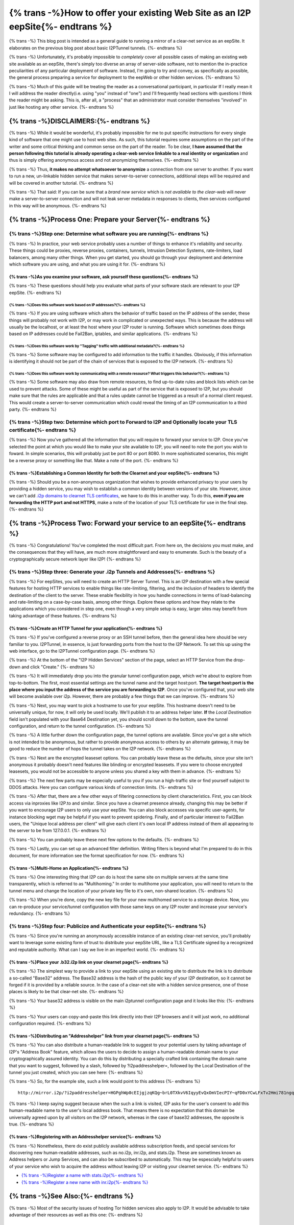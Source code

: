 .. meta::
    :author: idk
    :date: 2019-06-02
    :excerpt: {% trans %}Offering an I2P Mirror{% endtrans %}

================================================================================
{% trans -%}How to offer your existing Web Site as an I2P eepSite{%- endtrans %}
================================================================================

{% trans -%}
This blog post is intended as a general guide to running a mirror of a clear-net
service as an eepSite. It elaborates on the previous blog post about basic
I2PTunnel tunnels.
{%- endtrans %}

{% trans -%}
Unfortunately, it's probably impossible to *completely* cover all possible cases
of making an existing web site available as an eepSite, there's simply too
diverse an array of server-side software, not to mention the in-practice
peculiarities of any particular deployment of software. Instead, I'm going to
try and convey, as specifically as possible, the general process preparing a
service for deployment to the eepWeb or other hidden services.
{%- endtrans %}

{% trans -%}
Much of this guide will be treating the reader as a conversational participant,
in particular If I really mean it I will address the reader directly(i.e. using
"you" instead of "one") and I'll frequently head sections with questions I think
the reader might be asking. This is, after all, a "process" that an
administrator must consider themselves "involved" in just like hosting any other
service.
{%- endtrans %}

{% trans -%}DISCLAIMERS:{%- endtrans %}
---------------------------------------

{% trans -%}
While it would be wonderful, it's probably impossible for me to put specific
instructions for every single kind of software that one might use to host web
sites. As such, this tutorial requires some assumptions on the part of the
writer and some critical thinking and common sense on the part of the reader.
To be clear, **I have assumed that the person following this tutorial is**
**already operating a clear-web service linkable to a real identity or**
**organization** and thus is simply offering anonymous access and not
anonymizing themselves.
{%- endtrans %}

{% trans -%}
Thus, **it makes no attempt whatsoever to anonymize** a connection from one
server to another. If you want to run a new, un-linkable hidden service that
makes server-to-server connections, additional steps will be required and will
be covered in another tutorial.
{%- endtrans %}

{% trans -%}
That said: If you can be sure that a *brand new service* which is *not*
*available to the clear-web* will never make a server-to-server connection and
will not leak server metadata in responses to clients, then services configured
in this way will be anonymous.
{%- endtrans %}

{% trans -%}Process One: Prepare your Server{%- endtrans %}
-----------------------------------------------------------

{% trans -%}Step one: Determine what software you are running{%- endtrans %}
~~~~~~~~~~~~~~~~~~~~~~~~~~~~~~~~~~~~~~~~~~~~~~~~~~~~~~~~~~~~~~~~~~~~~~~~~~~~

{% trans -%}
In practice, your web service probably uses a number of things to enhance it's
reliability and security. These things could be proxies, reverse proxies,
containers, tunnels, Intrusion Detection Systems, rate-limiters, load balancers,
among many other things. When you get started, you should go through your
deployment and determine which software you are using, and what you are using it
for.
{%- endtrans %}

{% trans -%}As you examine your software, ask yourself these questions{%- endtrans %}
^^^^^^^^^^^^^^^^^^^^^^^^^^^^^^^^^^^^^^^^^^^^^^^^^^^^^^^^^^^^^^^^^^^^^^^^^^^^^^^^^^^^^

{% trans -%}
These questions should help you evaluate what parts of your software stack are
relevant to your I2P eepSite.
{%- endtrans %}

{% trans -%}Does this software work based on IP addresses?{%- endtrans %}
'''''''''''''''''''''''''''''''''''''''''''''''''''''''''''''''''''''''''

{% trans -%}
If you are using software which alters the behavior of traffic based on the IP
address of the sender, these things will probably not work with I2P, or may work
in complicated or unexpected ways. This is because the address will usually be
the localhost, or at least the host where your I2P router is running. Software
which sometimes does things based on IP addresses could be Fail2Ban, iptables,
and similar applications.
{%- endtrans %}

{% trans -%}Does this software work by "Tagging" traffic with additional metadata?{%- endtrans %}
'''''''''''''''''''''''''''''''''''''''''''''''''''''''''''''''''''''''''''''''''''''''''''''''''

{% trans -%}
Some software may be configured to add information to the traffic it handles.
Obviously, if this information is identifying it should not be part of the chain
of services that is exposed to the I2P network.
{%- endtrans %}

{% trans -%}Does this software work by communicating with a remote resource? What triggers this behavior?{%- endtrans %}
''''''''''''''''''''''''''''''''''''''''''''''''''''''''''''''''''''''''''''''''''''''''''''''''''''''''''''''''''''''''

{% trans -%}
Some software may also draw from remote resources, to find up-to-date rules and
block lists which can be used to prevent attacks. Some of these might be useful
as part of the service that is exposed to I2P, but you should make sure that the
rules are applicable and that a rules update cannot be triggered as a result of
a normal client request. This would create a server-to-server communication
which could reveal the timing of an I2P communication to a third party.
{%- endtrans %}

{% trans -%}Step two: Determine which port to Forward to I2P and Optionally locate your TLS certificate{%- endtrans %}
~~~~~~~~~~~~~~~~~~~~~~~~~~~~~~~~~~~~~~~~~~~~~~~~~~~~~~~~~~~~~~~~~~~~~~~~~~~~~~~~~~~~~~~~~~~~~~~~~~~~~~~~~~~~~~~~~~~~~~

{% trans -%}
Now you've gathered all the information that you will require to forward your
service to I2P. Once you've selected the point at which you would like to make
your site available to I2P, you will need to note the port you wish to foward.
In simple scenarios, this will probably just be port 80 or port 8080. In more
sophisticated scenarios, this might be a reverse proxy or something like that.
Make a note of the port.
{%- endtrans %}

{% trans -%}Establishing a Common Identity for both the Clearnet and your eepSite{%- endtrans %}
^^^^^^^^^^^^^^^^^^^^^^^^^^^^^^^^^^^^^^^^^^^^^^^^^^^^^^^^^^^^^^^^^^^^^^^^^^^^^^^^^^^^^^^^^^^^^^^^

{% trans -%}
Should you be a non-anonymous organization that wishes to provide enhanced
privacy to your users by providing a hidden service, you may wish to establish
a common identity between versions of your site. However, since we can't add
`.i2p domains to clearnet TLS certificates </IDENTITY/tls.html>`__, we have to do
this in another way. To do this, **even if you are forwarding the HTTP port**
**and not HTTPS**, make a note of the location of your TLS certificate for use
in the final step.
{%- endtrans %}

{% trans -%}Process Two: Forward your service to an eepSite{%- endtrans %}
--------------------------------------------------------------------------

{% trans -%}
Congratulations! You've completed the most difficult part. From here on, the
decisions you must make, and the consequences that they will have, are much
more straightforward and easy to enumerate. Such is the beauty of a
cryptographically secure network layer like I2P!
{%- endtrans %}

.. _step-three-generate-your-i2p-tunnels-and-addresses:

{% trans -%}Step three: Generate your .i2p Tunnels and Addresses{%- endtrans %}
~~~~~~~~~~~~~~~~~~~~~~~~~~~~~~~~~~~~~~~~~~~~~~~~~~~~~~~~~~~~~~~~~~~~~~~~~~~~~~~

{% trans -%}
For eepSites, you will need to create an HTTP Server Tunnel. This is
an I2P destination with a few special features for hosting HTTP services to
enable things like rate-limiting, filtering, and the inclusion of headers to
identify the destination of the client to the server. These enable flexibility
in how you handle connections in terms of load-balancing and rate-limiting on
a case-by-case basis, among other things. Explore these options and how they
relate to the applications which you considered in step one, even though a very
simple setup is easy, larger sites may benefit from taking advantage of these
features.
{%- endtrans %}

{% trans -%}Create an HTTP Tunnel for your application{%- endtrans %}
^^^^^^^^^^^^^^^^^^^^^^^^^^^^^^^^^^^^^^^^^^^^^^^^^^^^^^^^^^^^^^^^^^^^^

{% trans -%}
If you've configured a reverse proxy or an SSH tunnel before, then the general
idea here should be very familiar to you. I2PTunnel, in essence, is just
forwarding ports from the host to the I2P Network. To set this up using the web
interface, go to the I2PTunnel configuration page.
{%- endtrans %}

{% trans -%}
At the bottom of the "I2P Hidden Services" section of the page, select an HTTP
Service from the drop-down and click "Create."
{%- endtrans %}

|config stuff|

{% trans -%}
It will immediately drop you into the granular tunnel configuration page, which
we're about to explore from top-to-bottom. The first, most essential settings
are the tunnel name and the target host:port. **The target host:port is**
**the place where you input the address of the service you are forwarding to**
**I2P**. Once you've configured that, your web site will become available over
i2p. However, there are probably a few things that we can improve.
{%- endtrans %}

|host stuff|

{% trans -%}
Next, you may want to pick a hostname to use for your eepSite. This hostname
doesn't need to be universally unique, for now, it will only be used locally.
We'll publish it to an address helper later. **If** the *Local Destination*
field isn't populated with your Base64 Destination yet, you should scroll down
to the bottom, save the tunnel configuration, and return to the tunnel
configuration.
{%- endtrans %}

|key stuff|

{% trans -%}
A little further down the configuration page, the tunnel options are available.
Since you've got a site which is not intended to be anonymous, but rather to
provide anonymous access to others by an alternate gateway, it may be good to
reduce the number of hops the tunnel takes on the I2P network.
{%- endtrans %}

|tunnel stuff|

{% trans -%}
Next are the encrypted leaseset options. You can probably leave these as the
defaults, since your site isn't anonymous it probably doesn't need features like
blinding or encrypted leasesets. If you were to choose encrypted leasesets, you
would not be accessible to anyone unless you shared a key with them in advance.
{%- endtrans %}

|leaseset stuff|

{% trans -%}
The next few parts may be especially useful to you if you run a high-traffic
site or find yourself subject to DDOS attacks. Here you can configure various
kinds of connection limits.
{%- endtrans %}

|rate limiting stuff|

{% trans -%}
After that, there are a few other ways of filtering connections by client
characteristics. First, you can block access via inproxies like I2P.to and
similar. Since you have a clearnet presence already, changing this may be better
if you want to encourage I2P users to only use your eepSite. You can also block
accesses via specific user-agents, for instance blocking wget may be helpful if
you want to prevent spidering. Finally, and of particular interest to Fail2Ban
users, the "Unique local address per client" will give each client it's own
local IP address instead of them all appearing to the server to be from
127.0.0.1.
{%- endtrans %}

|coarse blocking stuff|

{% trans -%}
You can probably leave these next few options to the defaults.
{%- endtrans %}

|Reduced tunnel stuff|

{% trans -%}
Lastly, you can set up an advanced filter definition. Writing filters is beyond
what I'm prepared to do in this document, for more information see the format
specification for now.
{%- endtrans %}

|granular blocking stuff|

{% trans -%}Multi-Home an Application{%- endtrans %}
^^^^^^^^^^^^^^^^^^^^^^^^^^^^^^^^^^^^^^^^^^^^^^^^^^^^

{% trans -%}
One interesting thing that I2P can do is host the same site on multiple servers
at the same time transparently, which is referred to as "Multihoming." In order
to multihome your application, you will need to return to the tunnel menu and
change the location of your private key file to it's own, non-shared location.
{%- endtrans %}

|multihoming key stuff|

{% trans -%}
When you're done, copy the new key file for your new multihomed service to a
storage device. Now, you can re-produce your service/tunnel configuration with
those same keys on any I2P router and increase your service's redundancy.
{%- endtrans %}

{% trans -%}Step four: Publicize and Authenticate your eepSite{%- endtrans %}
~~~~~~~~~~~~~~~~~~~~~~~~~~~~~~~~~~~~~~~~~~~~~~~~~~~~~~~~~~~~~~~~~~~~~~~~~~~~~

{% trans -%}
Since you're running an anonymously accessible instance of an existing clear-net
service, you'll probably want to leverage some existing form of trust to
distribute your eepSite URL, like a TLS Certificate signed by a recognized and
reputable authority. What can I say we live in an imperfect world.
{%- endtrans %}

.. _place-your-b32i2p-link-on-your-clearnet-page:

{% trans -%}Place your .b32.i2p link on your clearnet page{%- endtrans %}
^^^^^^^^^^^^^^^^^^^^^^^^^^^^^^^^^^^^^^^^^^^^^^^^^^^^^^^^^^^^^^^^^^^^^^^^^

{% trans -%}
The simplest way to provide a link to your eepSite using an existing site to
distribute the link is to distribute a so-called "Base32" address. The Base32
address is the hash of the public key of your I2P destination, so it cannot be
forged if it is provided by a reliable source. In the case of a clear-net site
with a hidden service presence, one of those places is likely to be that
clear-net site.
{%- endtrans %}

{% trans -%}
Your base32 address is visible on the main i2ptunnel configuration page and it
looks like this:
{%- endtrans %}

|base32 stuff|

{% trans -%}
Your users can copy-and-paste this link directly into their I2P browsers and
it will just work, no additional configuration required.
{%- endtrans %}

{% trans -%}Distributing an "Addresshelper" link from your clearnet page{%- endtrans %}
^^^^^^^^^^^^^^^^^^^^^^^^^^^^^^^^^^^^^^^^^^^^^^^^^^^^^^^^^^^^^^^^^^^^^^^^^^^^^^^^^^^^^^^

{% trans -%}
You can also distribute a human-readable link to suggest to your potential users
by taking advantage of I2P's "Address Book" feature, which allows the users to
decide to assign a human-readable domain name to your cryptographically
assured identity. You can do this by distributing a specially crafted link
containing the domain name that you want to suggest, followed by a slash,
followed by ?i2paddresshelper=, followed by the Local Destination of the tunnel
you just created, which you can see here:
{%- endtrans %}

|local destination stuff|

{% trans -%}
So, for the example site, such a link would point to this address
{%- endtrans %}

::

       http://mirror.i2p/?i2paddresshelper=HGPghWp0cEIjgjzqKQg~brL0TXkvV6IqyyEvQxOmVIecPIY~qFD0xYCwLFxTv2Hmi781ngqGo5OImRSeI-4cy167Pb1d0sTArtm6csq~HL8nj~UDP28q1DZFgR4mXX6VJMp7XJR~Mvjfzj0x7-JVaoMhrOKDE0P~tplH5Uik3xbS1rq3VF5vILx9lvkmSyZnu4bD7jk-h-na49gpk1Yx4znP0V3Mi9C6AAEzB4GexiSBxbFJyXFlO3byi-ca-jHqiMqtVE183TbXQNGPBI6FO-iBwYcFtIkWC0cBMneqj~kl3nXEn8RrO-yd-060oueyaza8NyN4FfSTHS5F1r9rru0ntX7GLg1k3QO7fTVhly0q2B0gZqnaHP808aTGD7OFuX69wT40uF3UWPmhsSE-M9AUYbYR64OFmk0jS70qnIApzWrjoye7K3KSaJuyVUQ1sD94aqRUKRKM2QCill6f8XmIyaCv02GkzEJxngBx009OwaDIvmEdOGpLJJLXw7QQBQAEAAcAAA==

{% trans -%}
I keep saying suggest because when the such a link is visited, I2P asks for the
user's consent to add this human-readable name to the user's local address book.
That means there is no expectation that this domain be universally agreed upon
by all visitors on the I2P network, whereas in the case of base32 addresses,
the opposite is true.
{%- endtrans %}

{% trans -%}Registering with an Addresshelper service{%- endtrans %}
^^^^^^^^^^^^^^^^^^^^^^^^^^^^^^^^^^^^^^^^^^^^^^^^^^^^^^^^^^^^^^^^^^^^

{% trans -%}
Nonetheless, there do exist publicly available address subscription feeds, and
special services for discovering new human-readable addresses, such as no.i2p,
inr.i2p, and stats.i2p. These are sometimes known as Address helpers or Jump
Services, and can also be subscribed to automatically. This may be espescially
helpful to users of your service who wish to acquire the address without leaving
I2P or visiting your clearnet service.
{%- endtrans %}

-  `{% trans -%}Register a name with stats.i2p{%- endtrans %} <http://stats.i2p/i2p/addkey.html>`__
-  `{% trans -%}Register a new name with inr.i2p{%- endtrans %} <http://inr.i2p/postkey/>`__

.. |config stuff| image:: /_static/images/http-1.png
.. |host stuff| image:: /_static/images/http-2.png
.. |key stuff| image:: /_static/images/http-3.png
.. |tunnel stuff| image:: /_static/images/http-4.png
.. |leaseset stuff| image:: /_static/images/http-5.png
.. |rate limiting stuff| image:: /_static/images/http-6.png
.. |coarse blocking stuff| image:: /_static/images/http-7.png
.. |Reduced tunnel stuff| image:: /_static/images/http-8.png
.. |granular blocking stuff| image:: /_static/images/http-9.png
.. |multihoming key stuff| image:: /_static/images/http-3-b.png
.. |base32 stuff| image:: /_static/images/http-1-b.png
.. |local destination stuff| image:: /_static/images/http-3.png



{% trans -%}See Also:{%- endtrans %}
------------------------------------

{% trans -%}
Most of the security issues of hosting Tor hidden services also apply to I2P. It
would be advisable to take advantage of their resources as well as this one:
{%- endtrans %}

{% trans -%}Misc Links{%- endtrans %}
~~~~~~~~~~~~~~~~~~~~~~~~~~~~~~~~~~~~~

-  `{% trans -%}Official Guide{%- endtrans %} <https://2019.www.torproject.org/docs/tor-onion-service.html.en>`__
-  `{% trans -%}Riseup best Practices{%- endtrans %} <https://riseup.net/en/security/network-security/tor/onionservices-best-practices>`__
-  `{% trans -%}Blog about config fails{%- endtrans %} <https://blog.0day.rocks/securing-a-web-hidden-service-89d935ba1c1d>`__
-  `{% trans -%}Whonix Docs Onion Service{%- endtrans %} <https://www.whonix.org/wiki/Onion_Services>`__
-  `{% trans -%}Reddit thread{%- endtrans %} <https://old.reddit.com/r/TOR/comments/bd5aqc/can_my_server_trade_off_privacy_for_speed_and/>`__

Stack Exchange
~~~~~~~~~~~~~~

-  `{% trans -%}Hosting clearnet site as onion service{%- endtrans %} <https://tor.stackexchange.com/questions/16680/hosting-site-as-hidden-service>`__
-  `{% trans -%}Securing a Tor Hidden Service{%- endtrans %} <https://tor.stackexchange.com/questions/58/securely-hosting-a-tor-hidden-service-site>`__
-  `{% trans -%}Effects of hosting hidden and non-hidden services{%- endtrans %} <https://tor.stackexchange.com/questions/6014/does-hosting-a-tor-hidden-service-also-on-clearnet-dns-reduce-privacy-security-f>`__

Clearnet Web Sites announcing Public Services:
~~~~~~~~~~~~~~~~~~~~~~~~~~~~~~~~~~~~~~~~~~~~~~

-  `{% trans -%}Propublica{%- endtrans %} <https://www.propublica.org/nerds/a-more-secure-and-anonymous-propublica-using-tor-hidden-services>`__
-  `{% trans -%}Wikipedia Proposal{%- endtrans %} <https://meta.wikimedia.org/wiki/Grants_talk:IdeaLab/A_Tor_Onion_Service_for_Wikipedia>`__
